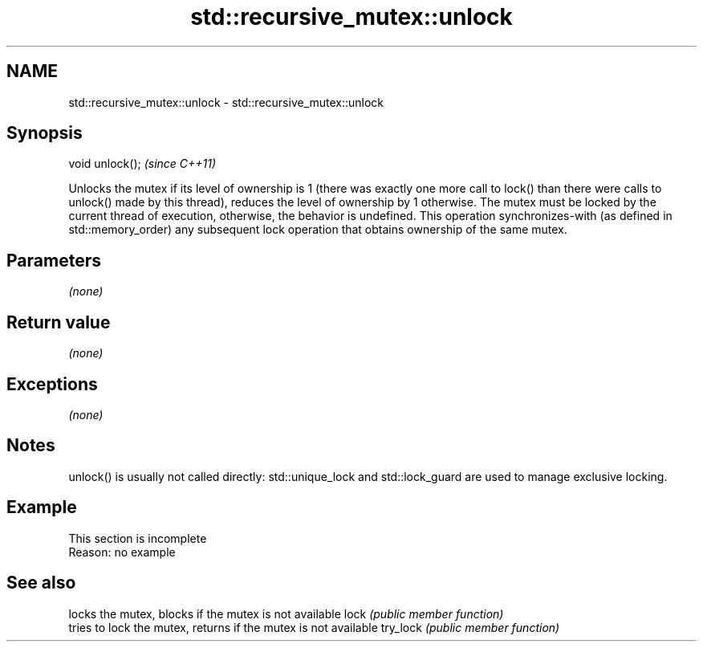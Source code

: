 .TH std::recursive_mutex::unlock 3 "2020.03.24" "http://cppreference.com" "C++ Standard Libary"
.SH NAME
std::recursive_mutex::unlock \- std::recursive_mutex::unlock

.SH Synopsis

void unlock();  \fI(since C++11)\fP

Unlocks the mutex if its level of ownership is 1 (there was exactly one more call to lock() than there were calls to unlock() made by this thread), reduces the level of ownership by 1 otherwise.
The mutex must be locked by the current thread of execution, otherwise, the behavior is undefined.
This operation synchronizes-with (as defined in std::memory_order) any subsequent lock operation that obtains ownership of the same mutex.

.SH Parameters

\fI(none)\fP

.SH Return value

\fI(none)\fP

.SH Exceptions

\fI(none)\fP

.SH Notes

unlock() is usually not called directly: std::unique_lock and std::lock_guard are used to manage exclusive locking.

.SH Example


 This section is incomplete
 Reason: no example


.SH See also


         locks the mutex, blocks if the mutex is not available
lock     \fI(public member function)\fP
         tries to lock the mutex, returns if the mutex is not available
try_lock \fI(public member function)\fP




